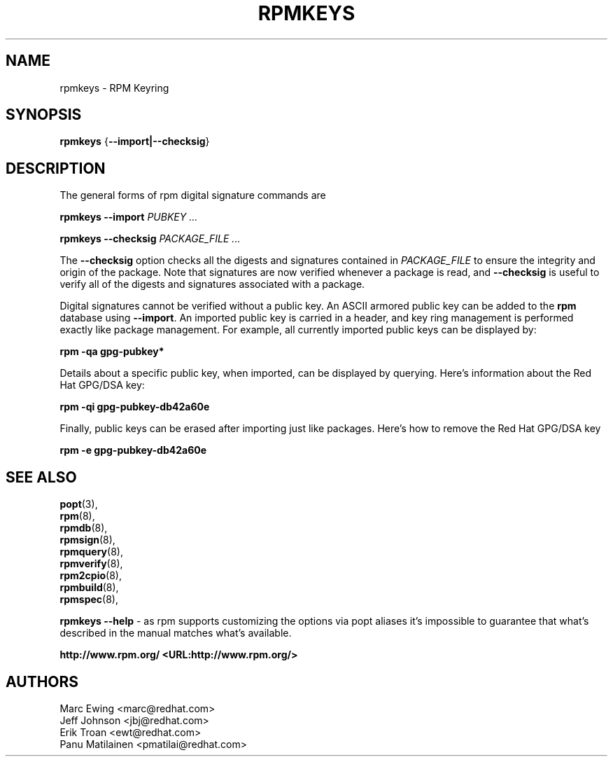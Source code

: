 .TH "RPMKEYS" "8" "29 October 2010" "Red Hat, Inc"
.SH NAME
rpmkeys \- RPM Keyring
.SH SYNOPSIS
.PP

\fBrpmkeys\fR {\fB--import|--checksig\fR}

.SH "DESCRIPTION"
.PP
The general forms of rpm digital signature commands are
.PP

\fBrpmkeys\fR \fB--import\fR \fB\fIPUBKEY\fB\fR\fI ...\fR

\fBrpmkeys\fR \fB--checksig\fR \fB\fIPACKAGE_FILE\fB\fR\fI ...\fR

.\" These are not implemented yet...
.\" \fBrpm\fR \fB--list-key[s]\fR \fB\fIKEY_ID\fB\fR\fI ...\fR
.\" 
.\" \fBrpm\fR \fB--delete-key[s]\fR \fB\fIKEY_ID\fB\fR\fI ...\fR
.\" 

.PP
The \fB--checksig\fR option checks all the digests and signatures contained in
\fIPACKAGE_FILE\fR to ensure
the integrity and origin of the package. Note that
signatures are now verified whenever a package is read,
and \fB--checksig\fR is useful to verify
all of the digests and signatures associated with a package.
.PP
Digital signatures cannot be verified without a public key.
An ASCII armored public key can be added to the \fBrpm\fR database
using \fB--import\fR. An imported public key is
carried in a header, and key ring management is performed
exactly like package management. For example, all currently imported
public keys can be displayed by:
.PP
\fBrpm -qa gpg-pubkey*\fR
.PP
Details about a specific public key, when imported, can be displayed
by querying.  Here's information about the Red Hat GPG/DSA key:
.PP
\fBrpm -qi gpg-pubkey-db42a60e\fR
.PP
Finally, public keys can be erased after importing just like
packages. Here's how to remove the Red Hat GPG/DSA key
.PP
\fBrpm -e gpg-pubkey-db42a60e\fR
.PP

.SH "SEE ALSO"
.nf
\fBpopt\fR(3),
\fBrpm\fR(8),
\fBrpmdb\fR(8),
\fBrpmsign\fR(8),
\fBrpmquery\fR(8),
\fBrpmverify\fR(8),
\fBrpm2cpio\fR(8),
\fBrpmbuild\fR(8),
\fBrpmspec\fR(8),
.fi

\fBrpmkeys --help\fR - as rpm supports customizing the options via popt aliases 
it's impossible to guarantee that what's described in the manual matches 
what's available.


\fBhttp://www.rpm.org/ <URL:http://www.rpm.org/>
\fR
.SH "AUTHORS"

.nf
Marc Ewing <marc@redhat.com>
Jeff Johnson <jbj@redhat.com>
Erik Troan <ewt@redhat.com>
Panu Matilainen <pmatilai@redhat.com>
.fi
